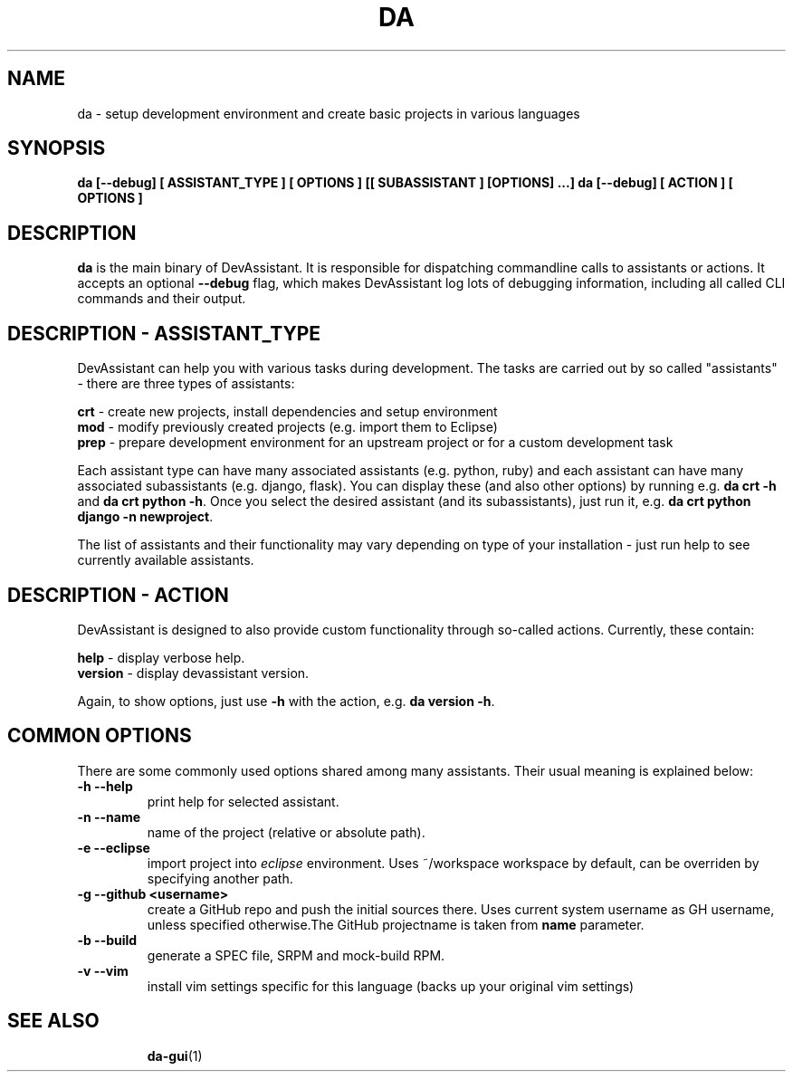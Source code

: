 .\" Copyright Petr Hracek, 2013
.\"
.\" This page is distributed under GPL.
.\"
.TH DA 1 2013-03-12 "" "Linux User's Manual"
.SH NAME
da \- setup development environment and create basic projects in various
languages

.SH SYNOPSIS
\fBda [--debug] [ ASSISTANT_TYPE ] [ OPTIONS ] [[ SUBASSISTANT ] [OPTIONS] ...]
\fBda [--debug] [ ACTION ] [ OPTIONS ]

.SH DESCRIPTION
\fBda\fP is the main binary of DevAssistant. It is responsible for dispatching
commandline calls to assistants or actions. It accepts an optional
\fB--debug\fP flag, which makes DevAssistant log lots of debugging information,
including all called CLI commands and their output.

.SH DESCRIPTION - ASSISTANT_TYPE
DevAssistant can help you with various tasks during development. The tasks
are carried out by so called "assistants" - there are three types of assistants:

\fBcrt\fP - create new projects, install dependencies and setup environment
.br
\fBmod\fP - modify previously created projects (e.g. import them to Eclipse)
.br
\fBprep\fP - prepare development environment for an upstream project or for
a custom development task

Each assistant type can have many associated assistants (e.g. python, ruby)
and each assistant can have many associated subassistants (e.g. django, flask).
You can display these (and also other options) by running e.g. \fBda crt -h\fP
and \fBda crt python -h\fP. Once you select the desired assistant (and its
subassistants), just run it, e.g. \fBda crt python django -n newproject\fP.

The list of assistants and their functionality may vary depending on type
of your installation - just run help to see currently available assistants.

.SH DESCRIPTION - ACTION
DevAssistant is designed to also provide custom functionality through so-called
actions. Currently, these contain:

\fBhelp\fP - display verbose help.
.br
\fBversion\fP - display devassistant version.

Again, to show options, just use \fB-h\fP with the action, e.g. \fBda version -h\fP.

.SH COMMON OPTIONS
There are some commonly used options shared among many assistants. Their usual
meaning is explained below:
.TP
.B \-h --help
print help for selected assistant.
.TP
.B \-n --name
name of the project (relative or absolute path).
.TP
.B \-e --eclipse
import project into
.I eclipse 
environment. Uses ~/workspace workspace by default, can be overriden by
specifying another path.
.TP
.B \-g --github <username>
create a GitHub repo and push the initial sources there. Uses current system
username as GH username, unless specified otherwise.The GitHub projectname is
taken from \fBname\fP parameter.
.TP
.B \-b --build
generate a SPEC file, SRPM and mock-build RPM.
.TP
.B \-v --vim
install vim settings specific for this language (backs up your original vim settings)
.TP

.SH "SEE ALSO"
.BR da-gui (1)
